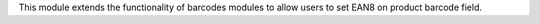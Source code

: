 This module extends the functionality of barcodes modules to allow
users to set EAN8 on product barcode field.
